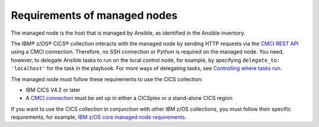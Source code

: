 .. ...........................................................................
.. © Copyright IBM Corporation 2020                                          .
.. ...........................................................................

Requirements of managed nodes
=============================

The managed node is the host that is managed by Ansible, as identified in the Ansible inventory.

The IBM® z/OS® CICS® collection interacts with the managed node by sending HTTP requests via the `CMCI REST API`_ using a CMCI connection. Therefore, no SSH connection or Python is required on the managed node. You need, however, to delegate Ansible tasks to run on the local control node, for example, by specifying ``delegate_to: 'localhost'`` for the task in the playbook. For more ways of delegating tasks, see `Controlling where tasks run`_.

The managed node must follow these requirements to use the CICS collection:

* IBM CICS V4.2 or later
* A `CMCI connection`_ must be set up in either a CICSplex or a stand-alone CICS region

If you want to use the CICS collection in conjunction with other IBM z/OS collections, you must follow their specific requirements, for example, `IBM z/OS core managed node requirements`_.

.. _z/OS OpenSSH:
   https://www.ibm.com/support/knowledgecenter/SSLTBW_2.2.0/com.ibm.zos.v2r2.e0za100/ch1openssh.htm

.. _CMCI connection:
   https://www.ibm.com/support/knowledgecenter/SSGMCP_5.6.0/configuring/cmci/clientapi_setup.html

.. _CMCI REST API:
   https://www.ibm.com/support/knowledgecenter/SSGMCP_5.6.0/fundamentals/cpsm/cpsm-cmci-restfulapi-overview.html

.. _IBM z/OS core managed node requirements:
   https://ibm.github.io/z_ansible_collections_doc/ibm_zos_core/docs/source/requirements_managed.html
.. _Controlling where tasks run:
   https://docs.ansible.com/ansible/latest/user_guide/playbooks_delegation.html#delegating-tasks
